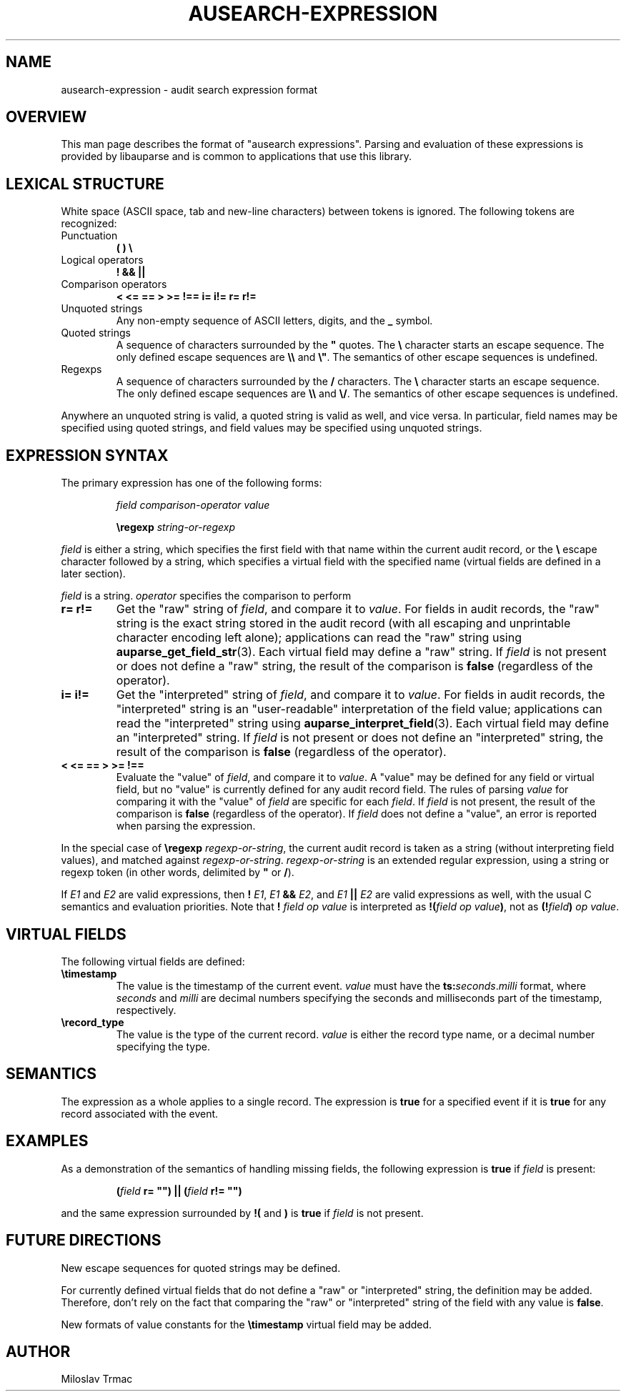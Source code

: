 .TH "AUSEARCH-EXPRESSION" "5" "Feb 2008" "Red Hat" "Linux Audit"
.SH NAME
ausearch-expression \- audit search expression format

.SH OVERVIEW
This man page describes the format of "ausearch expressions".
Parsing and evaluation of these expressions is provided by libauparse
and is common to applications that use this library.

.SH LEXICAL STRUCTURE

White space (ASCII space, tab and new-line characters) between tokens is
ignored.
The following tokens are recognized:

.TP
Punctuation
.B ( ) \e

.TP
Logical operators
.B ! && ||

.TP
Comparison operators
.B < <= == > >= !== i= i!= r= r!=

.TP
Unquoted strings
Any non-empty sequence of ASCII letters, digits, and the
.B _
symbol.

.TP
Quoted strings
A sequence of characters surrounded by the
.B \(dq
quotes.
The
.B \e
character starts an escape sequence.
The only defined escape sequences are
.B \e\e
and \fB\e\(dq\fR.
The semantics of other escape sequences is undefined.

.TP
Regexps
A sequence of characters surrounded by the
.B /
characters.
The
.B \e
character starts an escape sequence.
The only defined escape sequences are
.B \e\e
and \fB\e/\fR.
The semantics of other escape sequences is undefined.

.PP
Anywhere an unquoted string is valid, a quoted string is valid as well,
and vice versa.
In particular, field names may be specified using quoted strings,
and field values may be specified using unquoted strings.

.SH EXPRESSION SYNTAX

The primary expression has one of the following forms:
.IP
.I field comparison-operator value

.B \eregexp
.I string-or-regexp
.PP

.I field
is either a string,
which specifies the first field with that name within the current audit record,
or the
.B \e
escape character followed by a string,
which specifies a virtual field with the specified name
(virtual fields are defined in a later section).

.I field
is a string.
.I operator
specifies the comparison to perform

.TP
.B r= r!=
Get the "raw" string of \fIfield\fR,
and compare it to \fIvalue\fR.
For fields in audit records,
the "raw" string is the exact string stored in the audit record
(with all escaping and unprintable character encoding left alone);
applications can read the "raw" string using
.BR auparse_get_field_str (3).
Each virtual field may define a "raw" string.
If
.I field
is not present or does not define a "raw" string,
the result of the comparison is
.B false
(regardless of the operator).

.TP
.B i= i!=
Get the "interpreted" string of \fIfield\fR,
and compare it to \fIvalue\fR.
For fields in audit records,
the "interpreted" string is an "user-readable" interpretation of the field
value;
applications can read the "interpreted" string using
.BR auparse_interpret_field (3).
Each virtual field may define an "interpreted" string.
If
.I field
is not present or does not define an "interpreted" string,
the result of the comparison is
.B false
(regardless of the operator).

.TP
.B < <= == > >= !==
Evaluate the "value" of \fIfield\fR, and compare it to \fIvalue\fR.
A "value" may be defined for any field or virtual field,
but no "value" is currently defined for any audit record field.
The rules of parsing \fIvalue\fR for comparing it with the "value" of
.I field
are specific for each \fIfield\fR.
If
.I field
is not present,
the result of the comparison is
.B false
(regardless of the operator).
If
.I field
does not define a "value", an error is reported when parsing the expression.
.PP

In the special case of
.B \eregexp
\fIregexp-or-string\fR,
the current audit record is taken as a string
(without interpreting field values),
and matched against \fIregexp-or-string\fR.
.I regexp-or-string
is an extended regular expression, using a string or regexp token
(in other words, delimited by
.B \(dq
or \fB/\fR).

If
.I E1
and
.I E2
are valid expressions,
then
.B !
\fIE1\fR,
.I E1
.B &&
\fIE2\fR, and
.I E1
.B ||
.I E2
are valid expressions as well, with the usual C semantics and evaluation
priorities.
Note that
.B !
.I field op value
is interpreted as \fB!(\fIfield op value\fB)\fR, not as
\fB(!\fIfield\fB)\fI op value\fR.

.SH VIRTUAL FIELDS

The following virtual fields are defined:

.TP
.B \etimestamp
The value is the timestamp of the current event.
.I value
must have the \fBts:\fIseconds\fR.\fImilli\fR format, where
.I seconds
and
.I milli
are decimal numbers specifying the seconds and milliseconds part of the
timestamp, respectively.

.TP
.B \erecord_type
The value is the type of the current record.
.I value
is either the record type name, or a decimal number specifying the type.

.SH SEMANTICS
The expression as a whole applies to a single record.
The expression is
.B true
for a specified event if it is
.B true
for any record associated with the event.

.SH EXAMPLES

As a demonstration of the semantics of handling missing fields, the following
expression is
.B true
if
.I field
is present:
.IP
.B (\fIfield\fB r= \(dq\(dq) || (\fIfield\fB r!= \(dq\(dq)
.PP
and the same expression surrounded by
.B !(
and
.B )
is
.B true
if
.I field
is not present.

.SH FUTURE DIRECTIONS
New escape sequences for quoted strings may be defined.

For currently defined virtual fields that do not define a "raw" or
"interpreted" string, the definition may be added.
Therefore, don't rely on the fact
that comparing the "raw" or "interpreted" string of the field with any value
is \fBfalse\fR.

New formats of value constants for the
.B \etimestamp
virtual field may be added.

.SH AUTHOR
Miloslav Trmac

